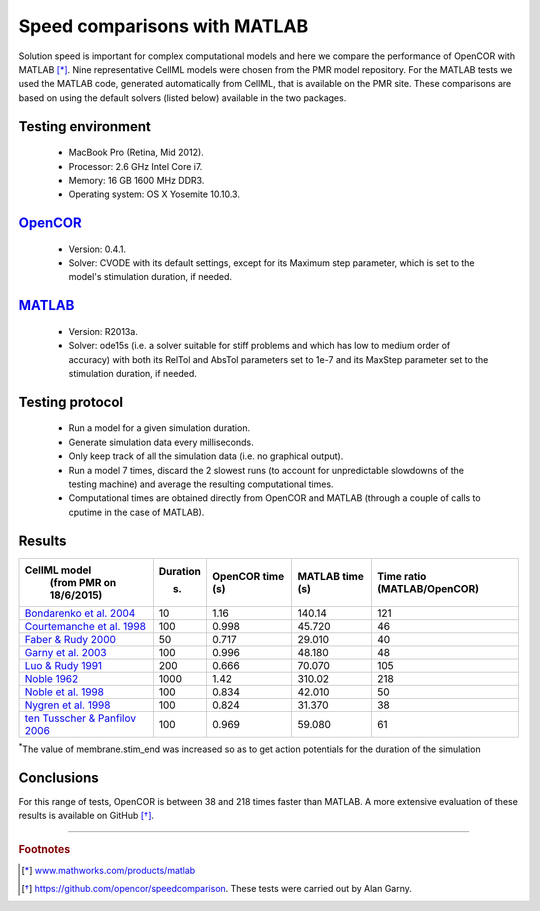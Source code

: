 
=============================
Speed comparisons with MATLAB
=============================

Solution speed is important for complex computational models and here we
compare the performance of OpenCOR with MATLAB [*]_. Nine
representative CellML models were chosen from the PMR model repository.
For the MATLAB tests we used the MATLAB code, generated automatically
from CellML, that is available on the PMR site. These comparisons are
based on using the default solvers (listed below) available in the two
packages.

-------------------
Testing environment
-------------------

 -  MacBook Pro (Retina, Mid 2012).
 -  Processor: 2.6 GHz Intel Core i7.
 -  Memory: 16 GB 1600 MHz DDR3.
 -  Operating system: OS X Yosemite 10.10.3.

-----------------------------------
`OpenCOR <http://www.opencor.ws/>`_
-----------------------------------

 -  Version: 0.4.1.
 -  Solver: CVODE with its default settings, except for its Maximum step
    parameter, which is set to the model's stimulation duration, if
    needed.

-----------------------------------------------------
`MATLAB <http://www.mathworks.com/products/matlab/>`_
-----------------------------------------------------

 -  Version: R2013a.
 -  Solver: ode15s (i.e. a solver suitable for stiff problems and which
    has low to medium order of accuracy) with both its RelTol and
    AbsTol parameters set to 1e-7 and its MaxStep parameter set to
    the stimulation duration, if needed.

----------------
Testing protocol
----------------

 -  Run a model for a given simulation duration.
 -  Generate simulation data every milliseconds.
 -  Only keep track of all the simulation data (i.e. no graphical
    output).
 -  Run a model 7 times, discard the 2 slowest runs (to account for
    unpredictable slowdowns of the testing machine) and average the
    resulting computational times.
 -  Computational times are obtained directly from OpenCOR and MATLAB
    (through a couple of calls to cputime in the case of MATLAB).

-------
Results
-------

+---------------------------------------------------------------------------------------------------------+--------------+----------------------+---------------------+----------------------+
| **CellML model**                                                                                        | **Duration** | **OpenCOR time** (s) | **MATLAB time** (s) | **Time ratio**       |
|   (from PMR on 18/6/2015)                                                                               |              |                      |                     | (MATLAB/OpenCOR)     |
|                                                                                                         | (s)          |                      |                     |                      |
+=========================================================================================================+==============+======================+=====================+======================+
| `Bondarenko et al. 2004 <http://models.cellml.org/e/41>`__                                              | 10           | 1.16                 | 140.14              | 121                  |
+---------------------------------------------------------------------------------------------------------+--------------+----------------------+---------------------+----------------------+
| `Courtemanche et al. 1998 <http://models.cellml.org/exposure/0e03bbe01606be5811691f9d5de10b65>`__       | 100          | 0.998                | 45.720              | 46                   |
+---------------------------------------------------------------------------------------------------------+--------------+----------------------+---------------------+----------------------+
| `Faber & Rudy 2000 <http://models.cellml.org/exposure/55643f2114a2a463ada007deb9fc3913>`__              | 50           | 0.717                | 29.010              | 40                   |
+---------------------------------------------------------------------------------------------------------+--------------+----------------------+---------------------+----------------------+
| `Garny et al. 2003 <http://models.cellml.org/exposure/d71105df45dd7030b3c99b2b1e95b8c0>`__              | 100          | 0.996                | 48.180              | 48                   |
+---------------------------------------------------------------------------------------------------------+--------------+----------------------+---------------------+----------------------+
| `Luo & Rudy 1991 <http://models.cellml.org/exposure/2d2ce7737b42a4f72d6bf8b67f6eb5a2>`__                | 200          | 0.666                | 70.070              | 105                  |
+---------------------------------------------------------------------------------------------------------+--------------+----------------------+---------------------+----------------------+
| `Noble 1962 <http://models.cellml.org/exposure/812eeafbc8ebe97bef435340c80cfcce>`__                     | 1000         | 1.42                 | 310.02              | 218                  |
+---------------------------------------------------------------------------------------------------------+--------------+----------------------+---------------------+----------------------+
| `Noble et al. 1998 <http://models.cellml.org/exposure/a40c4434423c0436e2789a2d457b7ab2>`__              | 100          | 0.834                | 42.010              | 50                   |
+---------------------------------------------------------------------------------------------------------+--------------+----------------------+---------------------+----------------------+
| `Nygren et al. 1998 <http://models.cellml.org/exposure/ad761ce160f3b4077bbae7a004c229e3>`__             | 100          | 0.824                | 31.370              | 38                   |
+---------------------------------------------------------------------------------------------------------+--------------+----------------------+---------------------+----------------------+
| `ten Tusscher & Panfilov 2006 <http://models.cellml.org/exposure/a7179d94365ff0c9c0e6eb7c6a787d3d>`__   | 100          | 0.969                | 59.080              | 61                   |
+---------------------------------------------------------------------------------------------------------+--------------+----------------------+---------------------+----------------------+

:sup:`\*`\ The value of membrane.stim_end was increased so as to get
action potentials for the duration of the simulation

-----------
Conclusions
-----------

For this range of tests, OpenCOR is between 38 and 218 times faster than MATLAB.
A more extensive evaluation of these results is available on GitHub [*]_.

---------------------------

.. rubric:: Footnotes

.. [*] `www.mathworks.com/products/matlab <http://www.mathworks.com/products/matlab>`_

.. [*] `https://github.com/opencor/speedcomparison <https://github.com/opencor/speedcomparison>`_. These tests were carried out by Alan Garny.

